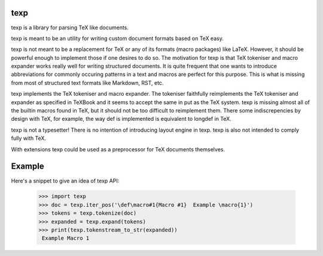 texp
====

texp is a library for parsing TeX like documents.

texp is meant to be an utility for writing custom document formats based on TeX
easy.

texp is not meant to be a replacement for TeX or any of its formats (macro
packages) like LaTeX. However, it should be powerful enough to implement those
if one desires to do so. The motivation for texp is that TeX tokeniser and
macro expander works really well for writing structured documents.  It is quite
frequent that one wants to introduce abbreviations for commonly occuring
patterns in a text and macros are perfect for this purpose.  This is what is
missing from most of structured text formats like Markdown, RST, etc.

texp implements the TeX tokeniser and macro expander.  The tokeniser faithfully
reimplements the TeX tokeniser and expander as specified in TeXBook and it
seems to accept the same in put as the TeX system.  texp is missing almost all
of the builtin macros found in TeX, but it should not be too difficult to
reimplement them. There some indiscrepencies by design with TeX, for example,
the way \def is implemented is equivalent to \long\def in TeX.

texp is not a typesetter! There is no intention of introducing layout
engine in texp. texp is also not intended to comply fully with TeX.

With extensions texp could be used as a preprocessor for TeX documents
themselves.

Example
=======

Here's a snippet to give an idea of texp API:

    >>> import texp
    >>> doc = texp.iter_pos('\def\macro#1{Macro #1}  Example \macro{1}')
    >>> tokens = texp.tokenize(doc)
    >>> expanded = texp.expand(tokens)
    >>> print(texp.tokenstream_to_str(expanded))
     Example Macro 1


